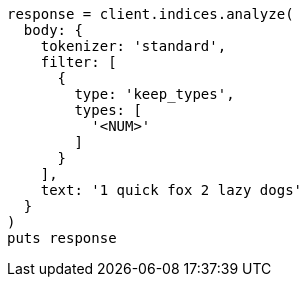 [source, ruby]
----
response = client.indices.analyze(
  body: {
    tokenizer: 'standard',
    filter: [
      {
        type: 'keep_types',
        types: [
          '<NUM>'
        ]
      }
    ],
    text: '1 quick fox 2 lazy dogs'
  }
)
puts response
----
